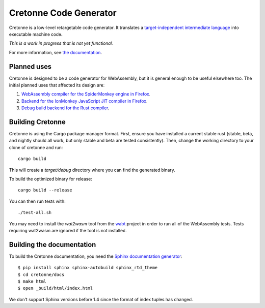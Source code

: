 =======================
Cretonne Code Generator
=======================

Cretonne is a low-level retargetable code generator. It translates a `target-independent
intermediate language <http://cretonne.readthedocs.io/en/latest/langref.html>`_ into executable
machine code.

*This is a work in progress that is not yet functional.*

.. image:: https://readthedocs.org/projects/cretonne/badge/?version=latest
    :target: https://cretonne.readthedocs.io/en/latest/?badge=latest
    :alt: Documentation Status

.. image:: https://travis-ci.org/Cretonne/cretonne.svg?branch=master
    :target: https://travis-ci.org/Cretonne/cretonne
    :alt: Build Status

For more information, see `the documentation
<https://cretonne.readthedocs.io/en/latest/?badge=latest>`_.

Planned uses
------------

Cretonne is designed to be a code generator for WebAssembly, but it is general enough to be useful
elsewhere too. The initial planned uses that affected its design are:

1. `WebAssembly compiler for the SpiderMonkey engine in Firefox
   <spidermonkey.rst#phase-1-webassembly>`_.
2. `Backend for the IonMonkey JavaScript JIT compiler in Firefox
   <spidermonkey.rst#phase-2-ionmonkey>`_.
3. `Debug build backend for the Rust compiler <rustc.rst>`_.

Building Cretonne
-----------------

Cretonne is using the Cargo package manager format. First, ensure you have
installed a current stable rust (stable, beta, and nightly should all work, but
only stable and beta are tested consistently). Then, change the working
directory to your clone of cretonne and run::

    cargo build

This will create a *target/debug* directory where you can find the generated
binary.

To build the optimized binary for release::

    cargo build --release

You can then run tests with::

    ./test-all.sh

You may need to install the *wat2wasm* tool from the `wabt
<https://github.com/WebAssembly/wabt>`_ project in order to run all of the
WebAssembly tests. Tests requiring wat2wasm are ignored if the tool is not
installed.

Building the documentation
--------------------------

To build the Cretonne documentation, you need the `Sphinx documentation
generator <http://www.sphinx-doc.org/>`_::

    $ pip install sphinx sphinx-autobuild sphinx_rtd_theme
    $ cd cretonne/docs
    $ make html
    $ open _build/html/index.html

We don't support Sphinx versions before 1.4 since the format of index tuples
has changed.
